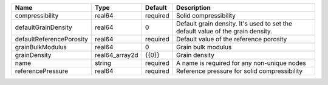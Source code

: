 

======================== ============== ======== =============================================================================== 
Name                     Type           Default  Description                                                                     
======================== ============== ======== =============================================================================== 
compressibility          real64         required Solid compressibility                                                           
defaultGrainDensity      real64         0        Default grain density. It's used to set the default value of the grain density. 
defaultReferencePorosity real64         required Default value of the reference porosity                                         
grainBulkModulus         real64         0        Grain bulk modulus                                                              
grainDensity             real64_array2d {{0}}    Grain density                                                                   
name                     string         required A name is required for any non-unique nodes                                     
referencePressure        real64         required Reference pressure for solid compressibility                                    
======================== ============== ======== =============================================================================== 


